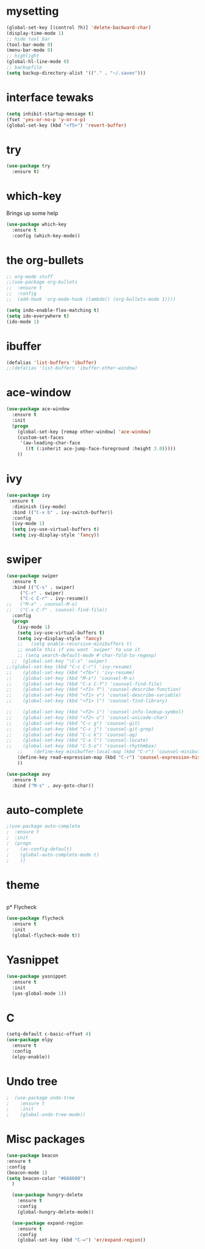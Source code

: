 #+STARTUP: overview
* mysetting
#+begin_src emacs-lisp
  (global-set-key [(control ?h)] 'delete-backward-char)
  (display-time-mode 1)
  ;; hide tool bar
  (tool-bar-mode 0)
  (menu-bar-mode 0)
  ;; highlight
  (global-hl-line-mode 0)
  ;; backupfile
  (setq backup-directory-alist '(("." . "~/.saves")))
#+end_src


* interface tewaks
#+begin_src emacs-lisp
(setq inhibit-startup-message t)
(fset 'yes-or-no-p 'y-or-n-p)
(global-set-key (kbd "<f5>") 'revert-buffer)
#+end_src

* try
#+begin_src emacs-lisp
(use-package try
  :ensure t)

#+end_src

* which-key 
  Brings up some help
#+begin_src emacs-lisp
(use-package which-key
  :ensure t
  :config (which-key-mode))
#+end_src

* the org-bullets
#+begin_src emacs-lisp
;; org-mode stuff
;;(use-package org-bullets
;;  :ensure t
;;  :config
;;  (add-hook 'org-mode-hook (lambda() (org-bullets-mode 1))))

(setq indo-enable-flex-matching t)
(setq ido-everywhere t)
(ido-mode 1)
#+end_src
* ibuffer
#+begin_src emacs-lisp
(defalias 'list-buffers 'ibuffer)
;;(defalias 'list-buffers 'ibuffer-other-window)
#+end_src
* ace-window
#+begin_src emacs-lisp
(use-package ace-window
  :ensure t
  :init
  (progn
    (global-set-key [remap other-window] 'ace-window)
    (custom-set-faces
     '(aw-leading-char-face
       ((t (:inherit ace-jump-face-foreground :height 3.0)))))
    ))
#+end_src
* ivy
#+begin_src emacs-lisp
(use-package ivy
 :ensure t
  :diminish (ivy-mode)
  :bind (("C-x b" . ivy-switch-buffer))
  :config
  (ivy-mode 1)
  (setq ivy-use-virtual-buffers t)
  (setq ivy-display-style 'fancy))
#+end_src
* swiper
#+BEGIN_SRC emacs-lisp
(use-package swiper
  :ensure t
  :bind (("C-s" . swiper)
	 ("C-r" . swiper)
	 ("C-c C-r" . ivy-resume))
;;	 ("M-x" . counsel-M-x)
;;	 ("C-x C-f" . counsel-find-file))
  :config
  (progn
    (ivy-mode 1)
    (setq ivy-use-virtual-buffers t)
    (setq ivy-display-style 'fancy)
    ;;   (setq enable-recursive-minibuffers t)
    ;; enable this if you want `swiper' to use it
    ;; (setq search-default-mode #'char-fold-to-regexp)
  ;;  (global-set-key "\C-s" 'swiper)
;;(global-set-key (kbd "C-c C-r") 'ivy-resume)
;;    (global-set-key (kbd "<f6>") 'ivy-resume)
;;    (global-set-key (kbd "M-x") 'counsel-M-x)
;;    (global-set-key (kbd "C-x C-f") 'counsel-find-file)
;;    (global-set-key (kbd "<f1> f") 'counsel-describe-function)
;;    (global-set-key (kbd "<f1> v") 'counsel-describe-variable)
;;    (global-set-key (kbd "<f1> l") 'counsel-find-library)
  
;;    (global-set-key (kbd "<f2> i") 'counsel-info-lookup-symbol)
;;    (global-set-key (kbd "<f2> u") 'counsel-unicode-char)
;;    (global-set-key (kbd "C-c g") 'counsel-git)
;;    (global-set-key (kbd "C-c j") 'counsel-git-grep)
;;    (global-set-key (kbd "C-c k") 'counsel-ag)
;;    (global-set-key (kbd "C-x l") 'counsel-locate)
;;    (global-set-key (kbd "C-S-o") 'counsel-rhythmbox)
    ;;    (define-key minibuffer-local-map (kbd "C-r") 'counsel-minibuffer-history)
    (define-key read-expression-map (kbd "C-r") 'counsel-expression-history)
    ))

(use-package avy
  :ensure t
  :bind ("M-s" . avy-goto-char))
#+end_src

* auto-complete
#+begin_src emacs-lisp
;(use-package auto-complete
;  :ensure t
;  :init
;  (progn
;    (ac-config-default)
;    (global-auto-complete-mode t)
;    ))
#+end_src
* theme
#+begin_src emacs-lisp

#+end_src

p* Flycheck
#+begin_src emacs-lisp
  (use-package flycheck
    :ensure t
    :init
    (global-flycheck-mode t))
#+end_src

* Yasnippet
  #+begin_src emacs-lisp
    (use-package yasnippet
      :ensure t
      :init
      (yas-global-mode 1))
  #+end_src

* C
  #+begin_src emacs-lisp
    (setq-default c-basic-offset 4)
    (use-package elpy
      :ensure t
      :config
      (elpy-enable))
  #+end_src
  
* Undo tree
#+begin_src emacs-lisp
;  (use-package undo-tree
;    :ensure t
;    :init
;    (global-undo-tree-mode))
#+end_src
* Misc packages
  #+begin_src emacs-lisp
  (use-package beacon
  :ensure t
  :config
  (beacon-mode 1)
  (setq beacon-color "#666600")
    )

    (use-package hungry-delete
      :ensure t
      :config
      (global-hungry-delete-mode))

    (use-package expand-region
      :ensure t
      :config
      (global-set-key (kbd "C-=") 'er/expand-region))


  #+end_src



